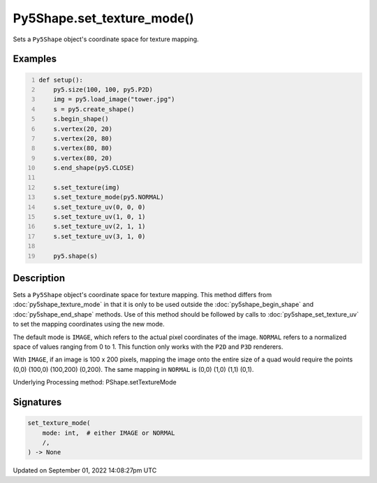 Py5Shape.set_texture_mode()
===========================

Sets a ``Py5Shape`` object's coordinate space for texture mapping.

Examples
--------

.. raw:: html

    <div class="example-table">

.. raw:: html

    <div class="example-row"><div class="example-cell-image">

.. image:: /images/reference/Py5Shape_set_texture_mode_0.png
    :alt: example picture for set_texture_mode()

.. raw:: html

    </div><div class="example-cell-code">

.. code:: python
    :number-lines:

    def setup():
        py5.size(100, 100, py5.P2D)
        img = py5.load_image("tower.jpg")
        s = py5.create_shape()
        s.begin_shape()
        s.vertex(20, 20)
        s.vertex(20, 80)
        s.vertex(80, 80)
        s.vertex(80, 20)
        s.end_shape(py5.CLOSE)

        s.set_texture(img)
        s.set_texture_mode(py5.NORMAL)
        s.set_texture_uv(0, 0, 0)
        s.set_texture_uv(1, 0, 1)
        s.set_texture_uv(2, 1, 1)
        s.set_texture_uv(3, 1, 0)

        py5.shape(s)

.. raw:: html

    </div></div>

.. raw:: html

    </div>

Description
-----------

Sets a ``Py5Shape`` object's coordinate space for texture mapping. This method differs from :doc:`py5shape_texture_mode` in that it is only to be used outside the :doc:`py5shape_begin_shape` and :doc:`py5shape_end_shape` methods. Use of this method should be followed by calls to :doc:`py5shape_set_texture_uv` to set the mapping coordinates using the new mode.

The default mode is ``IMAGE``, which refers to the actual pixel coordinates of the image. ``NORMAL`` refers to a normalized space of values ranging from 0 to 1. This function only works with the ``P2D`` and ``P3D`` renderers.

With ``IMAGE``, if an image is 100 x 200 pixels, mapping the image onto the entire size of a quad would require the points (0,0) (100,0) (100,200) (0,200). The same mapping in ``NORMAL`` is (0,0) (1,0) (1,1) (0,1).

Underlying Processing method: PShape.setTextureMode

Signatures
----------

.. code:: python

    set_texture_mode(
        mode: int,  # either IMAGE or NORMAL
        /,
    ) -> None

Updated on September 01, 2022 14:08:27pm UTC

